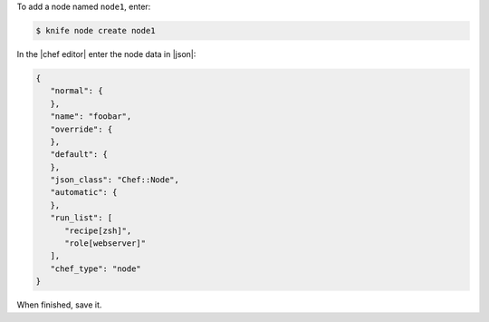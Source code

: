 .. The contents of this file may be included in multiple topics (using the includes directive).
.. The contents of this file should be modified in a way that preserves its ability to appear in multiple topics.


To add a node named ``node1``, enter:

.. code-block:: bash

   $ knife node create node1
   
In the |chef editor| enter the node data in |json|:

.. code-block:: javascript

   {
      "normal": {
      },
      "name": "foobar",
      "override": {
      },
      "default": {
      },
      "json_class": "Chef::Node",
      "automatic": {
      },
      "run_list": [
         "recipe[zsh]",
         "role[webserver]"
      ],
      "chef_type": "node"
   }

When finished, save it.